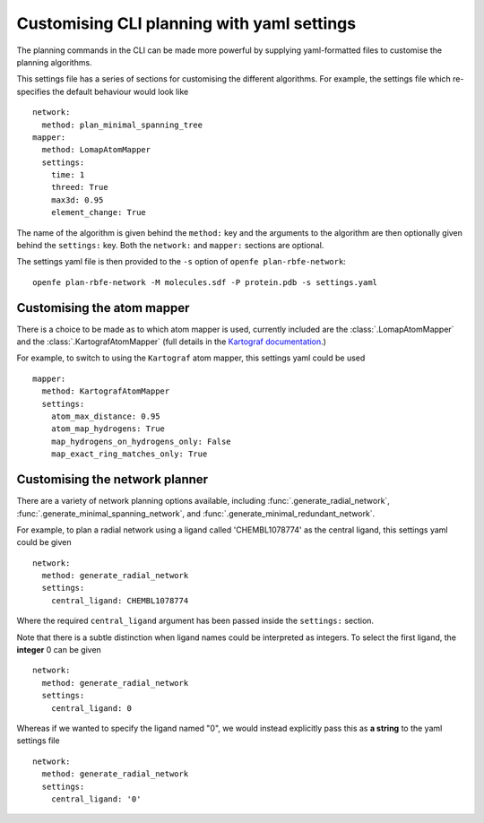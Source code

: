 Customising CLI planning with yaml settings
===========================================

The planning commands in the CLI can be made more powerful by supplying
yaml-formatted files to customise the planning algorithms.

This settings file has a series of sections for customising the different algorithms.
For example, the settings file which re-specifies the default behaviour would look like ::

  network:
    method: plan_minimal_spanning_tree
  mapper:
    method: LomapAtomMapper
    settings:
      time: 1
      threed: True
      max3d: 0.95
      element_change: True

The name of the algorithm is given behind the ``method:`` key and the arguments to the
algorithm are then optionally given behind the ``settings:`` key.
Both the ``network:`` and ``mapper:`` sections are optional.

The settings yaml file is then provided to the ``-s`` option of ``openfe plan-rbfe-network``: ::

  openfe plan-rbfe-network -M molecules.sdf -P protein.pdb -s settings.yaml

Customising the atom mapper
---------------------------

There is a choice to be made as to which atom mapper is used,
currently included are the :class:`.LomapAtomMapper` and the :class:`.KartografAtomMapper` (full details in the `Kartograf documentation`_.)

.. _Kartograf documentation: https://kartograf.readthedocs.io/en/latest/api/kartograf.mappers.html#kartograf.atom_mapper.KartografAtomMapper

For example, to switch to using the ``Kartograf`` atom mapper, this settings yaml could be used ::

  mapper:
    method: KartografAtomMapper
    settings:
      atom_max_distance: 0.95
      atom_map_hydrogens: True
      map_hydrogens_on_hydrogens_only: False
      map_exact_ring_matches_only: True


Customising the network planner
-------------------------------

There are a variety of network planning options available, including
:func:`.generate_radial_network`,
:func:`.generate_minimal_spanning_network`, and
:func:`.generate_minimal_redundant_network`.

For example, to plan a radial network using a ligand called 'CHEMBL1078774' as the central ligand, this settings yaml
could be given ::

  network:
    method: generate_radial_network
    settings:
      central_ligand: CHEMBL1078774

Where the required ``central_ligand`` argument has been passed inside the ``settings:`` section.

Note that there is a subtle distinction when ligand names could be interpreted as integers.
To select the first ligand, the **integer** 0 can be given ::

  network:
    method: generate_radial_network
    settings:
      central_ligand: 0

Whereas if we wanted to specify the ligand named "0", we would instead explicitly pass this as **a string** to the yaml
settings file ::

  network:
    method: generate_radial_network
    settings:
      central_ligand: '0'
